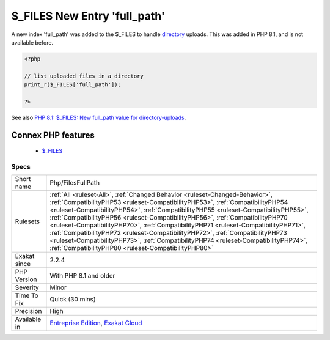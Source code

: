 .. _php-filesfullpath:


.. _$\_files-new-entry-'full\_path':

$_FILES New Entry 'full_path'
+++++++++++++++++++++++++++++

.. meta::
	:description:
		$_FILES New Entry 'full_path': A new index 'full_path' was added to the $_FILES to handle directory uploads.
	:twitter:card: summary_large_image
	:twitter:site: @exakat
	:twitter:title: $_FILES New Entry 'full_path'
	:twitter:description: $_FILES New Entry 'full_path': A new index 'full_path' was added to the $_FILES to handle directory uploads
	:twitter:creator: @exakat
	:twitter:image:src: https://www.exakat.io/wp-content/uploads/2020/06/logo-exakat.png
	:og:image: https://www.exakat.io/wp-content/uploads/2020/06/logo-exakat.png
	:og:title: $_FILES New Entry 'full_path'
	:og:type: article
	:og:description: A new index 'full_path' was added to the $_FILES to handle directory uploads
	:og:url: https://exakat.readthedocs.io/en/latest/Reference/Rules/$_FILES New Entry 'full_path'.html
	:og:locale: en

.. raw:: html


	<script type="application/ld+json">{"@context":"https:\/\/schema.org","@graph":[{"@type":"WebPage","@id":"https:\/\/php-tips.readthedocs.io\/en\/latest\/Reference\/Rules\/Php\/FilesFullPath.html","url":"https:\/\/php-tips.readthedocs.io\/en\/latest\/Reference\/Rules\/Php\/FilesFullPath.html","name":"$_FILES New Entry 'full_path'","isPartOf":{"@id":"https:\/\/www.exakat.io\/"},"datePublished":"Tue, 04 Feb 2025 14:25:53 +0000","dateModified":"Tue, 04 Feb 2025 14:25:53 +0000","description":"A new index 'full_path' was added to the $_FILES to handle directory uploads","inLanguage":"en-US","potentialAction":[{"@type":"ReadAction","target":["https:\/\/exakat.readthedocs.io\/en\/latest\/$_FILES New Entry 'full_path'.html"]}]},{"@type":"WebSite","@id":"https:\/\/www.exakat.io\/","url":"https:\/\/www.exakat.io\/","name":"Exakat","description":"Smart PHP static analysis","inLanguage":"en-US"}]}</script>

A new index 'full_path' was added to the $_FILES to handle `directory <https://www.php.net/directory>`_ uploads. This was added in PHP 8.1, and is not available before.

.. code-block:: php
   
   <?php
   
   // list uploaded files in a directory
   print_r($_FILES['full_path']);
   
   ?>

See also `PHP 8.1: $_FILES: New full_path value for directory-uploads <https://php.watch/versions/8.1/$_FILES-full-path>`_.

Connex PHP features
-------------------

  + `$_FILES <https://php-dictionary.readthedocs.io/en/latest/dictionary/%24_files.ini.html>`_


Specs
_____

+--------------+--------------------------------------------------------------------------------------------------------------------------------------------------------------------------------------------------------------------------------------------------------------------------------------------------------------------------------------------------------------------------------------------------------------------------------------------------------------------------------------------------------------------------------------------------------------------------------------------------------------------------------------------------------------+
| Short name   | Php/FilesFullPath                                                                                                                                                                                                                                                                                                                                                                                                                                                                                                                                                                                                                                            |
+--------------+--------------------------------------------------------------------------------------------------------------------------------------------------------------------------------------------------------------------------------------------------------------------------------------------------------------------------------------------------------------------------------------------------------------------------------------------------------------------------------------------------------------------------------------------------------------------------------------------------------------------------------------------------------------+
| Rulesets     | :ref:`All <ruleset-All>`, :ref:`Changed Behavior <ruleset-Changed-Behavior>`, :ref:`CompatibilityPHP53 <ruleset-CompatibilityPHP53>`, :ref:`CompatibilityPHP54 <ruleset-CompatibilityPHP54>`, :ref:`CompatibilityPHP55 <ruleset-CompatibilityPHP55>`, :ref:`CompatibilityPHP56 <ruleset-CompatibilityPHP56>`, :ref:`CompatibilityPHP70 <ruleset-CompatibilityPHP70>`, :ref:`CompatibilityPHP71 <ruleset-CompatibilityPHP71>`, :ref:`CompatibilityPHP72 <ruleset-CompatibilityPHP72>`, :ref:`CompatibilityPHP73 <ruleset-CompatibilityPHP73>`, :ref:`CompatibilityPHP74 <ruleset-CompatibilityPHP74>`, :ref:`CompatibilityPHP80 <ruleset-CompatibilityPHP80>` |
+--------------+--------------------------------------------------------------------------------------------------------------------------------------------------------------------------------------------------------------------------------------------------------------------------------------------------------------------------------------------------------------------------------------------------------------------------------------------------------------------------------------------------------------------------------------------------------------------------------------------------------------------------------------------------------------+
| Exakat since | 2.2.4                                                                                                                                                                                                                                                                                                                                                                                                                                                                                                                                                                                                                                                        |
+--------------+--------------------------------------------------------------------------------------------------------------------------------------------------------------------------------------------------------------------------------------------------------------------------------------------------------------------------------------------------------------------------------------------------------------------------------------------------------------------------------------------------------------------------------------------------------------------------------------------------------------------------------------------------------------+
| PHP Version  | With PHP 8.1 and older                                                                                                                                                                                                                                                                                                                                                                                                                                                                                                                                                                                                                                       |
+--------------+--------------------------------------------------------------------------------------------------------------------------------------------------------------------------------------------------------------------------------------------------------------------------------------------------------------------------------------------------------------------------------------------------------------------------------------------------------------------------------------------------------------------------------------------------------------------------------------------------------------------------------------------------------------+
| Severity     | Minor                                                                                                                                                                                                                                                                                                                                                                                                                                                                                                                                                                                                                                                        |
+--------------+--------------------------------------------------------------------------------------------------------------------------------------------------------------------------------------------------------------------------------------------------------------------------------------------------------------------------------------------------------------------------------------------------------------------------------------------------------------------------------------------------------------------------------------------------------------------------------------------------------------------------------------------------------------+
| Time To Fix  | Quick (30 mins)                                                                                                                                                                                                                                                                                                                                                                                                                                                                                                                                                                                                                                              |
+--------------+--------------------------------------------------------------------------------------------------------------------------------------------------------------------------------------------------------------------------------------------------------------------------------------------------------------------------------------------------------------------------------------------------------------------------------------------------------------------------------------------------------------------------------------------------------------------------------------------------------------------------------------------------------------+
| Precision    | High                                                                                                                                                                                                                                                                                                                                                                                                                                                                                                                                                                                                                                                         |
+--------------+--------------------------------------------------------------------------------------------------------------------------------------------------------------------------------------------------------------------------------------------------------------------------------------------------------------------------------------------------------------------------------------------------------------------------------------------------------------------------------------------------------------------------------------------------------------------------------------------------------------------------------------------------------------+
| Available in | `Entreprise Edition <https://www.exakat.io/entreprise-edition>`_, `Exakat Cloud <https://www.exakat.io/exakat-cloud/>`_                                                                                                                                                                                                                                                                                                                                                                                                                                                                                                                                      |
+--------------+--------------------------------------------------------------------------------------------------------------------------------------------------------------------------------------------------------------------------------------------------------------------------------------------------------------------------------------------------------------------------------------------------------------------------------------------------------------------------------------------------------------------------------------------------------------------------------------------------------------------------------------------------------------+


